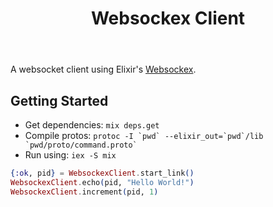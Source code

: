 #+TITLE: Websockex Client

A websocket client using Elixir's [[https://github.com/Azolo/websockex][Websockex]].

** Getting Started
- Get dependencies: ~mix deps.get~
- Compile protos: ~protoc -I `pwd` --elixir_out=`pwd`/lib `pwd/proto/command.proto`~
- Run using: ~iex -S mix~

#+begin_src elixir
{:ok, pid} = WebsockexClient.start_link()
WebsockexClient.echo(pid, "Hello World!")
WebsockexClient.increment(pid, 1)
#+end_src
